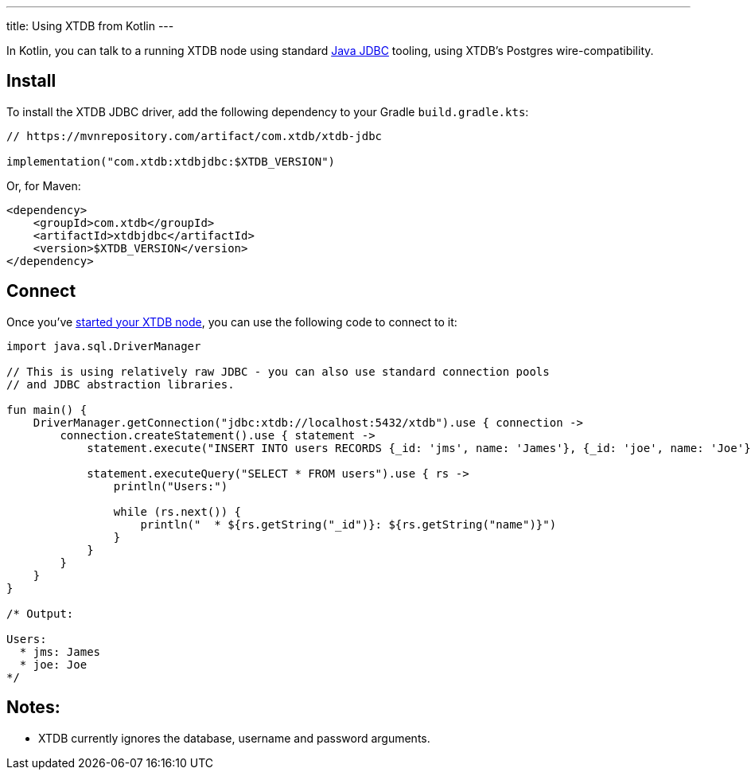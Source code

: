---
title: Using XTDB from Kotlin
---

In Kotlin, you can talk to a running XTDB node using standard https://docs.oracle.com/javase/tutorial/jdbc/overview/[Java JDBC^] tooling, using XTDB's Postgres wire-compatibility.

== Install

To install the XTDB JDBC driver, add the following dependency to your Gradle `build.gradle.kts`:

[source,kotlin]
----
// https://mvnrepository.com/artifact/com.xtdb/xtdb-jdbc

implementation("com.xtdb:xtdbjdbc:$XTDB_VERSION")
----

Or, for Maven:

[source,xml]
----
<dependency>
    <groupId>com.xtdb</groupId>
    <artifactId>xtdbjdbc</artifactId>
    <version>$XTDB_VERSION</version>
</dependency>
----


== Connect

Once you've link:/intro/installation-via-docker[started your XTDB node], you can use the following code to connect to it:

[source,kotlin]
----
import java.sql.DriverManager

// This is using relatively raw JDBC - you can also use standard connection pools
// and JDBC abstraction libraries.

fun main() {
    DriverManager.getConnection("jdbc:xtdb://localhost:5432/xtdb").use { connection ->
        connection.createStatement().use { statement ->
            statement.execute("INSERT INTO users RECORDS {_id: 'jms', name: 'James'}, {_id: 'joe', name: 'Joe'}")

            statement.executeQuery("SELECT * FROM users").use { rs ->
                println("Users:")

                while (rs.next()) {
                    println("  * ${rs.getString("_id")}: ${rs.getString("name")}")
                }
            }
        }
    }
}

/* Output:

Users:
  * jms: James
  * joe: Joe
*/
----

== Notes:

* XTDB currently ignores the database, username and password arguments.

// TODO local testing
